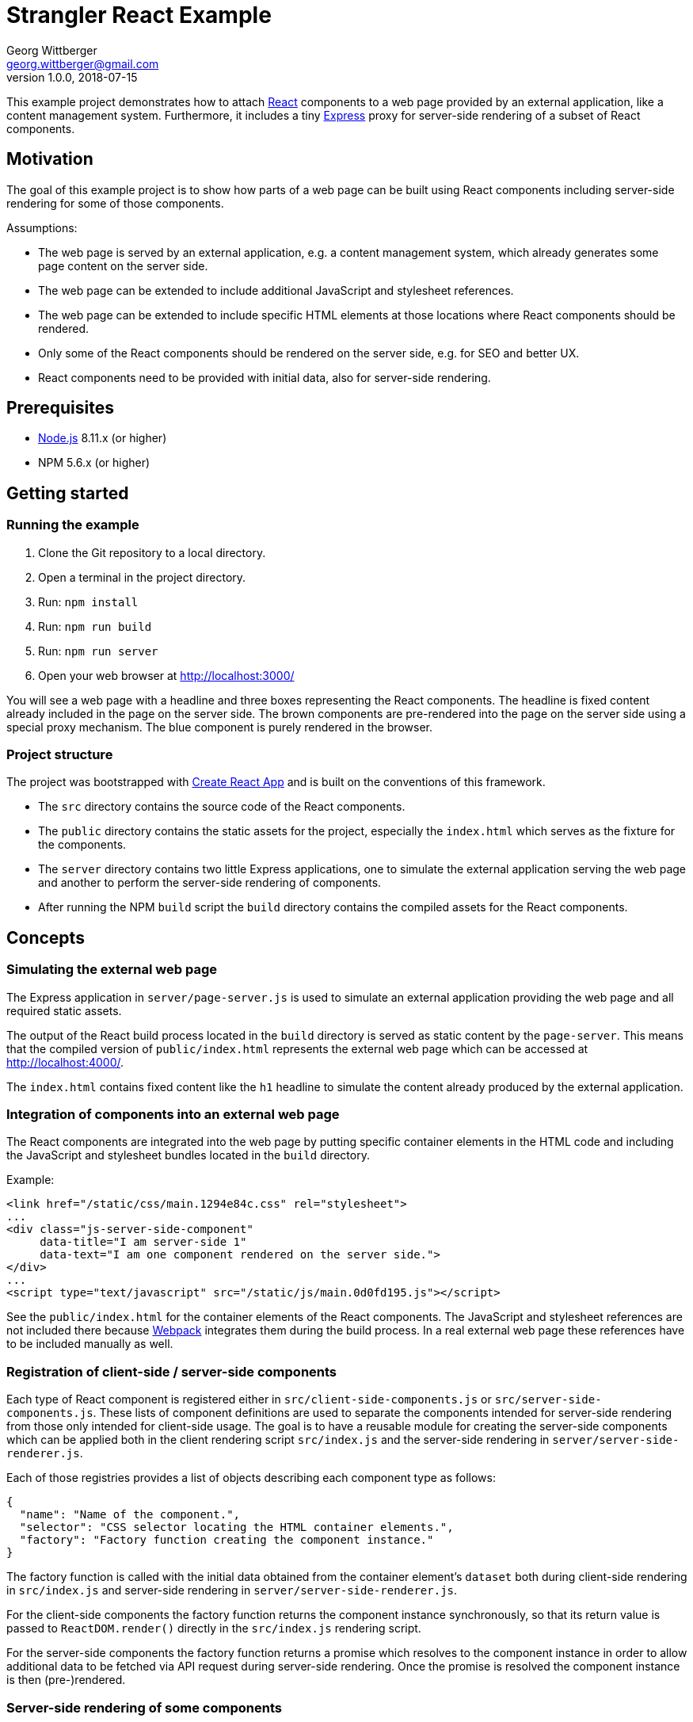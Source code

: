 = Strangler React Example
Georg Wittberger <georg.wittberger@gmail.com>
v1.0.0, 2018-07-15

This example project demonstrates how to attach https://reactjs.org/[React] components to a web page provided by an external application, like a content management system. Furthermore, it includes a tiny http://expressjs.com/[Express] proxy for server-side rendering of a subset of React components.

== Motivation

The goal of this example project is to show how parts of a web page can be built using React components including server-side rendering for some of those components.

Assumptions:

* The web page is served by an external application, e.g. a content management system, which already generates some page content on the server side.
* The web page can be extended to include additional JavaScript and stylesheet references.
* The web page can be extended to include specific HTML elements at those locations where React components should be rendered.
* Only some of the React components should be rendered on the server side, e.g. for SEO and better UX.
* React components need to be provided with initial data, also for server-side rendering.

== Prerequisites

* https://nodejs.org/[Node.js] 8.11.x (or higher)
* NPM 5.6.x (or higher)

== Getting started

=== Running the example

. Clone the Git repository to a local directory.
. Open a terminal in the project directory.
. Run: `npm install`
. Run: `npm run build`
. Run: `npm run server`
. Open your web browser at http://localhost:3000/

You will see a web page with a headline and three boxes representing the React components. The headline is fixed content already included in the page on the server side. The brown components are pre-rendered into the page on the server side using a special proxy mechanism. The blue component is purely rendered in the browser.

=== Project structure

The project was bootstrapped with https://github.com/facebookincubator/create-react-app[Create React App] and is built on the conventions of this framework.

* The `src` directory contains the source code of the React components.
* The `public` directory contains the static assets for the project, especially the `index.html` which serves as the fixture for the components.
* The `server` directory contains two little Express applications, one to simulate the external application serving the web page and another to perform the server-side rendering of components.
* After running the NPM `build` script the `build` directory contains the compiled assets for the React components.

== Concepts

=== Simulating the external web page

The Express application in `server/page-server.js` is used to simulate an external application providing the web page and all required static assets.

The output of the React build process located in the `build` directory is served as static content by the `page-server`. This means that the compiled version of `public/index.html` represents the external web page which can be accessed at http://localhost:4000/.

The `index.html` contains fixed content like the `h1` headline to simulate the content already produced by the external application.

=== Integration of components into an external web page

The React components are integrated into the web page by putting specific container elements in the HTML code and including the JavaScript and stylesheet bundles located in the `build` directory.

Example:

[source,html]
----
<link href="/static/css/main.1294e84c.css" rel="stylesheet">
...
<div class="js-server-side-component"
     data-title="I am server-side 1"
     data-text="I am one component rendered on the server side.">
</div>
...
<script type="text/javascript" src="/static/js/main.0d0fd195.js"></script>
----

See the `public/index.html` for the container elements of the React components. The JavaScript and stylesheet references are not included there because https://webpack.js.org/[Webpack] integrates them during the build process. In a real external web page these references have to be included manually as well.

=== Registration of client-side / server-side components

Each type of React component is registered either in `src/client-side-components.js` or `src/server-side-components.js`. These lists of component definitions are used to separate the components intended for server-side rendering from those only intended for client-side usage. The goal is to have a reusable module for creating the server-side components which can be applied both in the client rendering script `src/index.js` and the server-side rendering in `server/server-side-renderer.js`.

Each of those registries provides a list of objects describing each component type as follows:

[source,json]
----
{
  "name": "Name of the component.",
  "selector": "CSS selector locating the HTML container elements.",
  "factory": "Factory function creating the component instance."
}
----

The factory function is called with the initial data obtained from the container element's `dataset` both during client-side rendering in `src/index.js` and server-side rendering in `server/server-side-renderer.js`.

For the client-side components the factory function returns the component instance synchronously, so that its return value is passed to `ReactDOM.render()` directly in the `src/index.js` rendering script.

For the server-side components the factory function returns a promise which resolves to the component instance in order to allow additional data to be fetched via API request during server-side rendering. Once the promise is resolved the component instance is then (pre-)rendered.

=== Server-side rendering of some components

The Express application in `server/render-server.js` is responsible for pre-rendering some of the React components before sending the final HTML page to the browser. Therefore, it interacts as a proxy server between the browser and the `page-server` providing the static assets.

The `render-server` makes use of the https://www.npmjs.com/package/express-http-proxy[`express-http-proxy`] middleware to pass all requests to the `page-server`. So, calling http://localhost:3000/index.html passes the request on to http://localhost:4000/index.html and the `page-server` provides the original response.

An additional response interceptor is configured for the routes defined in `server/server-side-render-paths.json` (e.g. `/` and `/index.html`). As soon as a response for such a route is received from the upstream `page-server` the HTML content is post-processed by the `server/server-side-renderer.js` function and the returned HTML output is sent to the client.

The `server-side-renderer` parses the original HTML into a DOM representation using the https://www.npmjs.com/package/cheerio[`cheerio`] library. Then it looks for the container elements of all components registered in `src/server-side-components.js` and performs the server-side rendering for these components. This procedure is asynchronous in order to allow the component factory functions to perform API requests to fetch additional data to be passed as props to the components.

On the client side the pre-rendered components are hydrated by the `src/index.js` rendering script to make them dynamic (e.g. attaching event listeners).

=== Passing initial data to the components

Initial data can be provided as `data-` attributes at the HTML container elements. When the rendering scripts `src/index.js` and `server/server-side-renderer.js` create the components they pass the `dataset` of each container element to the factory function of the corresponding React component. The data can be used there to populate props for initial rendering.

== Conclusion

Using a small http://expressjs.com/[Express] proxy server a web page provided by an external application can be extended with https://reactjs.org/[React] components including server-side rendering for some of those components.

Initial data can be easily passed to React components by using `data-` attributes at the container elements.

Asynchronous creation of components allows to fetch initial data via API requests even during server-side rendering. A cross-platform library like `cross-fetch` should be used to make such HTTP requests.

All React components intended to be rendered on the server side must be accessible for both the client rendering script and the proxy server. Therefore, the React project should be packaged into a NPM module which can then be used as dependency in the proxy server project.

== License

https://opensource.org/licenses/MIT[MIT]
